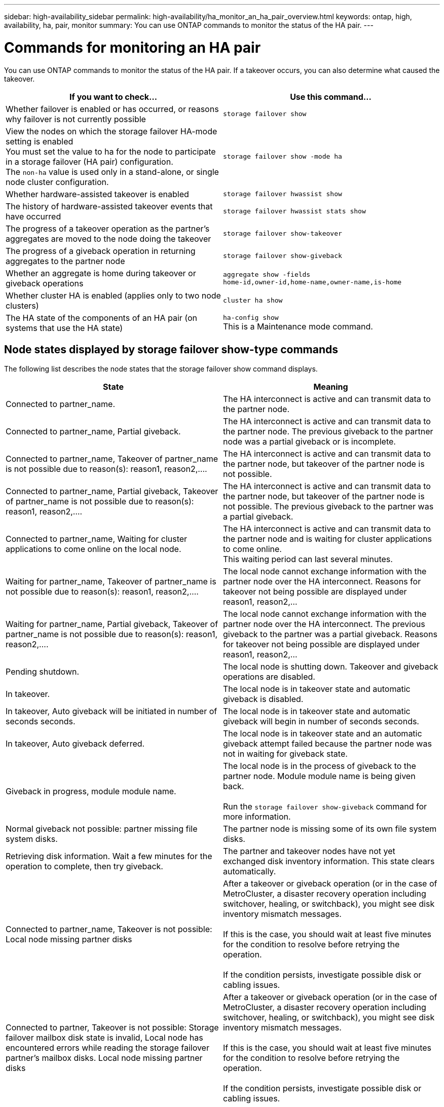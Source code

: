 ---
sidebar: high-availability_sidebar
permalink: high-availability/ha_monitor_an_ha_pair_overview.html
keywords: ontap, high, availability, ha, pair, monitor
summary: You can use ONTAP commands to monitor the status of the HA pair.
---

= Commands for monitoring an HA pair
:hardbreaks:
:nofooter:
:icons: font
:linkattrs:
:imagesdir: ./media/

[.lead]
You can use ONTAP commands to monitor the status of the HA pair. If a takeover occurs, you  can also determine what caused the takeover.

[cols=2*,options="header"]
|===
|If you want to check... |Use this command...

|Whether failover is enabled or has occurred, or reasons why failover is not currently possible
|`storage failover show`
|View the nodes on which the storage failover HA-mode setting is enabled
You must set the value to ha for the node to participate in a storage failover (HA pair) configuration.
The `non-ha` value is used only in a stand-alone, or single node cluster configuration.
|`storage failover show -mode ha`
|Whether hardware-assisted takeover is enabled
|`storage failover hwassist show`
|The history of hardware-assisted takeover events that have occurred
|`storage failover hwassist stats show`
|The progress of a takeover operation as the partner's aggregates are moved to the node doing the takeover
|`storage failover show‑takeover`
|The progress of a giveback operation in returning aggregates to the partner node
|`storage failover show‑giveback`
|Whether an aggregate is home during takeover or giveback operations
|`aggregate show ‑fields home‑id,owner‑id,home‑name,owner‑name,is‑home`
|Whether cluster HA is enabled (applies only to two node clusters)
|`cluster ha show`
|The HA state of the components of an HA pair (on systems that use the HA state)
|`ha‑config show`
This is a Maintenance mode command.
|===

== Node states displayed by storage failover show-type commands

The following list describes the node states that the storage failover show command displays.

[cols=2*,options="header"]
|===
|State |Meaning

|Connected to partner_name.
|The HA interconnect is active and can transmit data to the partner node.
|Connected to partner_name, Partial giveback.
|The HA interconnect is active and can transmit data to the partner node. The previous giveback to the partner node was a partial giveback or is incomplete.
|Connected to partner_name, Takeover of partner_name is not possible due to reason(s): reason1, reason2,....
|The HA interconnect is active and can transmit data to the partner node, but takeover of the partner node is not possible.
|Connected to partner_name, Partial giveback, Takeover of partner_name is not possible due to reason(s): reason1, reason2,....
|The HA interconnect is active and can transmit data to the partner node, but takeover of the partner node is not possible. The previous giveback to the partner was a partial giveback.
|Connected to partner_name, Waiting for cluster applications to come online on the local node.
|The HA interconnect is active and can transmit data to the partner node and is waiting for cluster applications to come online.
This waiting period can last several minutes.
|Waiting for partner_name, Takeover of partner_name is not possible due to reason(s): reason1, reason2,....
|The local node cannot exchange information with the partner node over the HA interconnect. Reasons for takeover not being possible are displayed under reason1, reason2,…
|Waiting for partner_name, Partial giveback, Takeover of partner_name is not possible due to reason(s): reason1, reason2,....
|The local node cannot exchange information with the partner node over the HA interconnect. The previous giveback to the partner was a partial giveback. Reasons for takeover not being possible are displayed under reason1, reason2,…
|Pending shutdown.
|The local node is shutting down. Takeover and giveback operations are disabled.
|In takeover.
|The local node is in takeover state and automatic giveback is disabled.
|In takeover, Auto giveback will be initiated in number of seconds seconds.
|The local node is in takeover state and automatic giveback will begin in number of seconds seconds.
|In takeover, Auto giveback deferred.
|The local node is in takeover state and an automatic giveback attempt failed because the partner node was not in waiting for giveback state.
|Giveback in progress, module module name.
|The local node is in the process of giveback to the partner node. Module module name is being given back.

Run the `storage failover show-giveback` command for more information.
|Normal giveback not possible: partner missing file system disks.
|The partner node is missing some of its own file system disks.
|Retrieving disk information. Wait a few minutes for the operation to complete, then try giveback.
|The partner and takeover nodes have not yet exchanged disk inventory information. This state clears automatically.
|Connected to partner_name, Takeover is not possible: Local node missing partner disks
|After a takeover or giveback operation (or in the case of MetroCluster, a disaster recovery operation including switchover, healing, or switchback), you might see disk inventory mismatch messages.

If this is the case, you should wait at least five minutes for the condition to resolve before retrying the operation.

If the condition persists, investigate possible disk or cabling issues.
|Connected to partner, Takeover is not possible: Storage failover mailbox disk state is invalid, Local node has encountered errors while reading the storage failover partner's mailbox disks. Local node missing partner disks
|After a takeover or giveback operation (or in the case of MetroCluster, a disaster recovery operation including switchover, healing, or switchback), you might see disk inventory mismatch messages.

If this is the case, you should wait at least five minutes for the condition to resolve before retrying the operation.

If the condition persists, investigate possible disk or cabling issues.
|Previous giveback failed in module module name.
|Giveback to the partner node by the local node failed due to an issue in module name.
* Run the `storage failover show-giveback` command for more information.
|Previous giveback failed. Auto giveback disabled due to exceeding retry counts.
|Giveback to the partner node by the local node failed. Automatic giveback is disabled because of excessive retry attempts.
|Takeover scheduled in seconds seconds.
|Takeover of the partner node by the local node is scheduled due to the partner node shutting down or an operator-initiated takeover from the local node. The takeover will be initiated within the specified number of seconds.
|Takeover in progress, module module name.
|The local node is in the process of taking over the partner node. Module module name is being taken over.
|Takeover in progress.
|The local node is in the process of taking over the partner node.
|firmware-status.
|The node is not reachable and the system is trying to determine its status from firmware updates to its partner.
|Node unreachable.
|The node is unreachable and its firmware status cannot be determined.
|Takeover failed, reason: reason.
|Takeover of the partner node by the local node failed due to reason reason.
|Previous giveback failed in module: module name. Auto giveback disabled due to exceeding retry counts.
|Previously attempted giveback failed in module module name. Automatic giveback is disabled.
* Run the `storage failover show-giveback` command for more information.
|Previous giveback failed in module:
module name.
|Previously attempted giveback failed in module module name. Automatic giveback is not enabled by the user.
* Run the `storage failover show-giveback` command for more information.
|Connected to partner_name, Giveback of one or more SFO aggregates failed.
|The HA interconnect is active and can transmit data to the partner node. Giveback of one or more SFO aggregates failed and the node is in partial giveback state.
|Waiting for partner_name, Partial giveback, Giveback of one or more SFO aggregates failed.
|The local node cannot exchange information with the partner node over the HA interconnect. Giveback of one or more SFO aggregates failed and the node is in partial giveback state.
|Connected to partner_name, Giveback of SFO aggregates in progress.
|The HA interconnect is active and can transmit data to the partner node. Giveback of SFO aggregates is in progress.
* Run the `storage failover show-giveback` command for more information.
|Waiting for partner_name, Giveback of SFO aggregates in progress.
|The local node cannot exchange information with the partner node over the HA interconnect. Giveback of SFO aggregates is in progress.
* Run the `storage failover show-giveback` command for more information.
|Waiting for partner_name. Node owns aggregates belonging to another node in the cluster.
|The local node cannot exchange information with the partner node over the HA interconnect, and owns aggregates that belong to the partner node.
|Connected to partner_name, Giveback of partner spare disks pending.
|The HA interconnect is active and can transmit data to the partner node. Giveback of SFO aggregates to the partner is done, but partner spare disks are still owned by the local node.
* Run the `storage failover show-giveback` command for more information.
|Connected to partner_name, Automatic takeover disabled.
|The HA interconnect is active and can transmit data to the partner node. Automatic takeover of the partner is disabled.
|Waiting for partner_name, Giveback of partner spare disks pending.
|The local node cannot exchange information with the partner node over the HA interconnect. Giveback of SFO aggregates to the partner is done, but partner spare disks are still owned by the local node.
* Run the `storage failover show-giveback` command for more information.
|Waiting for partner_name. Waiting for partner lock synchronization.
|The local node cannot exchange information with the partner node over the HA interconnect, and is waiting for partner lock synchronization to occur.
|Waiting for partner_name. Waiting for cluster applications to come online on the local node.
|The local node cannot exchange information with the partner node over the HA interconnect, and is waiting for cluster applications to come online.
|Takeover scheduled. target node relocating its SFO aggregates in preparation of takeover.
|Takeover processing has started. The target node is relocating ownership of its SFO aggregates in preparation for takeover.
|Takeover scheduled. target node has relocated its SFO aggregates in preparation of takeover.
|Takeover processing has started. The target node has relocated ownership of its SFO aggregates in preparation for takeover.
|Takeover scheduled. Waiting to disable background disk firmware updates on local node. A firmware update is in progress on the node.
|Takeover processing has started. The system is waiting for background disk firmware update operations on the local node to complete.
|Relocating SFO aggregates to taking over node in preparation of takeover.
|The local node is relocating ownership of its SFO aggregates to the taking-over node in preparation for takeover.
|Relocated SFO aggregates to taking over node. Waiting for taking over node to takeover.
|Relocation of ownership of SFO aggregates from the local node to the taking-over node has completed. The system is waiting for takeover by the taking-over node.
|Relocating SFO aggregates to partner_name. Waiting to disable background disk firmware updates on the local node. A firmware update is in progress on the node.
|Relocation of ownership of SFO aggregates from the local node to the taking-over node is in progress. The system is waiting for background disk firmware update operations on the local node to complete.
|Relocating SFO aggregates to partner_name. Waiting to disable background disk firmware updates on partner_name. A firmware update is in progress on the node.
|Relocation of ownership of SFO aggregates from the local node to the taking-over node is in progress. The system is waiting for background disk firmware update operations on the partner node to complete.
|Connected to partner_name. Previous takeover attempt was aborted because reason. Local node owns some of partner's SFO aggregates.
Reissue a takeover of the partner with the "‑bypass-optimization" parameter set to true to takeover remaining aggregates, or issue a giveback of the partner to return the relocated aggregates.
|The HA interconnect is active and can transmit data to the partner node. The previous takeover attempt was aborted because of the reason displayed under reason. The local node owns some of its partner's SFO aggregates.
* Either reissue a takeover of the partner node, setting the ‑bypass‑optimization parameter to true to takeover the remaining SFO aggregates, or perform a giveback of the partner to return relocated aggregates.
|Connected to partner_name. Previous takeover attempt was aborted. Local node owns some of partner's SFO aggregates.
Reissue a takeover of the partner with the "‑bypass-optimization" parameter set to true to takeover remaining aggregates, or issue a giveback of the partner to return the relocated aggregates.
|The HA interconnect is active and can transmit data to the partner node. The previous takeover attempt was aborted. The local node owns some of its partner's SFO aggregates.
* Either reissue a takeover of the partner node, setting the ‑bypass‑optimization parameter to true to takeover the remaining SFO aggregates, or perform a giveback of the partner to return relocated aggregates.
|Waiting for partner_name. Previous takeover attempt was aborted because reason. Local node owns some of partner's SFO aggregates.
Reissue a takeover of the partner with the "‑bypass-optimization" parameter set to true to takeover remaining aggregates, or issue a giveback of the partner to return the relocated aggregates.
|The local node cannot exchange information with the partner node over the HA interconnect. The previous takeover attempt was aborted because of the reason displayed under reason. The local node owns some of its partner's SFO aggregates.
* Either reissue a takeover of the partner node, setting the ‑bypass‑optimization parameter to true to takeover the remaining SFO aggregates, or perform a giveback of the partner to return relocated aggregates.
|Waiting for partner_name. Previous takeover attempt was aborted. Local node owns some of partner's SFO aggregates.
Reissue a takeover of the partner with the "‑bypass-optimization" parameter set to true to takeover remaining aggregates, or issue a giveback of the partner to return the relocated aggregates.
|The local node cannot exchange information with the partner node over the HA interconnect. The previous takeover attempt was aborted. The local node owns some of its partner's SFO aggregates.
* Either reissue a takeover of the partner node, setting the ‑bypass‑optimization parameter to true to takeover the remaining SFO aggregates, or perform a giveback of the partner to return relocated aggregates.
|Connected to partner_name. Previous takeover attempt was aborted because failed to disable background disk firmware update (BDFU) on local node.
|The HA interconnect is active and can transmit data to the partner node. The previous takeover attempt was aborted because the background disk firmware update on the local node was not disabled.
|Connected to partner_name. Previous takeover attempt was aborted because reason.
|The HA interconnect is active and can transmit data to the partner node. The previous takeover attempt was aborted because of the reason displayed under reason.
|Waiting for partner_name. Previous takeover attempt was aborted because reason.
|The local node cannot exchange information with the partner node over the HA interconnect. The previous takeover attempt was aborted because of the reason displayed under reason.
|Connected to partner_name. Previous takeover attempt by partner_name was aborted because reason.
|The HA interconnect is active and can transmit data to the partner node. The previous takeover attempt by the partner node was aborted because of the reason displayed under reason.
|Connected to partner_name. Previous takeover attempt by partner_name was aborted.
|The HA interconnect is active and can transmit data to the partner node. The previous takeover attempt by the partner node was aborted.
|Waiting for partner_name. Previous takeover attempt by partner_name was aborted because reason.
|The local node cannot exchange information with the partner node over the HA interconnect. The previous takeover attempt by the partner node was aborted because of the reason displayed under reason.
|Previous giveback failed in module: module name. Auto giveback will be initiated in number of seconds seconds.
|The previous giveback attempt failed in module module_name. Auto giveback will be initiated in  number of seconds seconds.
* Run the `storage failover show-giveback` command for more information.
|Node owns partner's aggregates as part of the non-disruptive controller upgrade procedure.
|The node owns its partner's aggregates due to the non- disruptive controller upgrade procedure currently in progress.
|Connected to partner_name. Node owns aggregates belonging to another node in the cluster.
|The HA interconnect is active and can transmit data to the partner node. The node owns aggregates belonging to another node in the cluster.
|Connected to partner_name. Waiting for partner lock synchronization.
|The HA interconnect is active and can transmit data to the partner node. The system is waiting for partner lock synchronization to complete.
|Connected to partner_name. Waiting for cluster applications to come online on the local node.
|The HA interconnect is active and can transmit data to the partner node. The system is waiting for cluster applications to come online on the local node.
|Non-HA mode, reboot to use full NVRAM.
|Storage failover is not possible. The HA mode option is configured as non_ha.
* You must reboot the node to use all of its NVRAM.
|Non-HA mode, remove HA interconnect card from HA slot to use full NVRAM.
|Storage failover is not possible. The HA mode option is configured as non_ha.
* You must move the HA interconnect card from the HA slot to use all of the node's NVRAM.
|Non-HA mode, remove partner system to use full NVRAM.
|Storage failover is not possible. The HA mode option is configured as non_ha.
* You must remove the partner controller from the chassis to use all of the node's NVRAM.
|Non-HA mode. Reboot node to activate HA.
|Storage failover is not possible.
* The node must be rebooted to enable HA capability.
|Non-HA mode. See documentation for procedure to activate HA.
|Storage failover is not possible. The HA mode option is configured as non_ha.
* You must run the storage failover modify ‑mode ha ‑node nodename command on both nodes in the HA pair and then reboot the nodes to enable HA capability.
|===

//
// This file was created with NDAC Version 2.0 (August 17, 2020)
//
// 2021-04-14 10:46:21.420422
//
